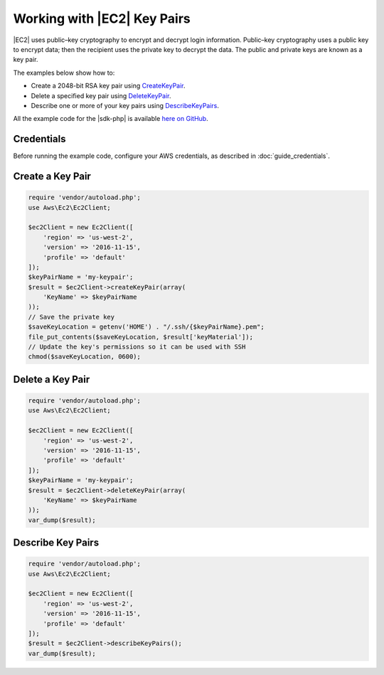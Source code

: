 .. Copyright 2010-2018 Amazon.com, Inc. or its affiliates. All Rights Reserved.

   This work is licensed under a Creative Commons Attribution-NonCommercial-ShareAlike 4.0
   International License (the "License"). You may not use this file except in compliance with the
   License. A copy of the License is located at http://creativecommons.org/licenses/by-nc-sa/4.0/.

   This file is distributed on an "AS IS" BASIS, WITHOUT WARRANTIES OR CONDITIONS OF ANY KIND,
   either express or implied. See the License for the specific language governing permissions and
   limitations under the License.

=================================
Working with |EC2| Key Pairs
=================================

.. meta::
   :description: Create and delete key pairs for |EC2|.
   :keywords: |EC2|, |sdk-php| examples

|EC2| uses public–key cryptography to encrypt and decrypt login information. Public–key cryptography uses a public key to encrypt data; then the recipient uses the private key to decrypt the data. The public and private keys are known as a key pair.

The examples below show how to:

* Create a 2048-bit RSA key pair using `CreateKeyPair <http://docs.aws.amazon.com/aws-sdk-php/v3/api/api-ec2-2016-11-15.html#createkeypair>`_.
* Delete a specified key pair using `DeleteKeyPair <http://docs.aws.amazon.com/aws-sdk-php/v3/api/api-ec2-2016-11-15.html#deletekeypair>`_.
* Describe one or more of your key pairs using `DescribeKeyPairs <http://docs.aws.amazon.com/aws-sdk-php/v3/api/api-ec2-2016-11-15.html#describekeypairs>`_.

All the example code for the |sdk-php| is available `here on GitHub <https://github.com/awsdocs/aws-doc-sdk-examples/tree/master/php/example_code>`_.

Credentials
-----------

Before running the example code, configure your AWS credentials, as described in :doc:`guide_credentials`.

Create a Key Pair
-----------------

.. code-block:: php

    require 'vendor/autoload.php';
    use Aws\Ec2\Ec2Client;

    $ec2Client = new Ec2Client([
        'region' => 'us-west-2',
        'version' => '2016-11-15',
        'profile' => 'default'
    ]);
    $keyPairName = 'my-keypair';
    $result = $ec2Client->createKeyPair(array(
        'KeyName' => $keyPairName
    ));
    // Save the private key
    $saveKeyLocation = getenv('HOME') . "/.ssh/{$keyPairName}.pem";
    file_put_contents($saveKeyLocation, $result['keyMaterial']);
    // Update the key's permissions so it can be used with SSH
    chmod($saveKeyLocation, 0600);

Delete a Key Pair
-----------------

.. code-block:: php

    require 'vendor/autoload.php';
    use Aws\Ec2\Ec2Client;

    $ec2Client = new Ec2Client([
        'region' => 'us-west-2',
        'version' => '2016-11-15',
        'profile' => 'default'
    ]);
    $keyPairName = 'my-keypair';
    $result = $ec2Client->deleteKeyPair(array(
        'KeyName' => $keyPairName
    ));
    var_dump($result);

Describe Key Pairs
------------------

.. code-block:: php

    require 'vendor/autoload.php';
    use Aws\Ec2\Ec2Client;

    $ec2Client = new Ec2Client([
        'region' => 'us-west-2',
        'version' => '2016-11-15',
        'profile' => 'default'
    ]);
    $result = $ec2Client->describeKeyPairs();
    var_dump($result);
